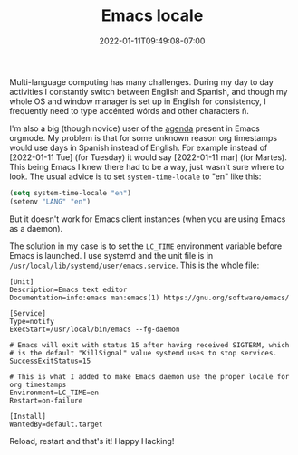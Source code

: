 #+HUGO_DRAFT: false
#+TITLE: Emacs locale
#+DATE: 2022-01-11T09:49:08-07:00

Multi-language computing has many challenges. During my day to day
activities I constantly switch between English and Spanish, and though
my whole OS and window manager is set up in English for consistency, I
frequently need to type accénted wórds and other characters ñ.

I'm also a big (though novice) user of the [[https://orgmode.org/manual/Agenda-Views.html][agenda]] present in Emacs
orgmode. My problem is that for some unknown reason org timestamps
would use days in Spanish instead of English. For example instead of
[2022-01-11 Tue] (for Tuesday) it would say [2022-01-11 mar] (for
Martes). This being Emacs I knew there had to be a way, just wasn't
sure where to look. The usual advice is to set ~system-time-locale~ to
"en" like this:

#+begin_src emacs-lisp
(setq system-time-locale "en")
(setenv "LANG" "en")
#+end_src

But it doesn't work for Emacs client instances (when you are using
Emacs as a daemon).

The solution in my case is to set the ~LC_TIME~ environment variable
before Emacs is launched. I use systemd and the unit file is in
~/usr/local/lib/systemd/user/emacs.service~. This is the whole file:

#+begin_src
[Unit]
Description=Emacs text editor
Documentation=info:emacs man:emacs(1) https://gnu.org/software/emacs/

[Service]
Type=notify
ExecStart=/usr/local/bin/emacs --fg-daemon

# Emacs will exit with status 15 after having received SIGTERM, which
# is the default "KillSignal" value systemd uses to stop services.
SuccessExitStatus=15

# This is what I added to make Emacs daemon use the proper locale for org timestamps
Environment=LC_TIME=en
Restart=on-failure

[Install]
WantedBy=default.target
#+end_src

Reload, restart and that's it! Happy Hacking!
